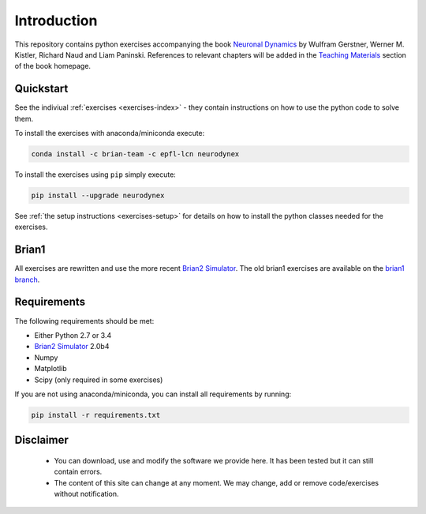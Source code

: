Introduction
===================================

This repository contains python exercises accompanying the book
`Neuronal Dynamics <http://neuronaldynamics.epfl.ch/>`__ by Wulfram
Gerstner, Werner M. Kistler, Richard Naud and Liam Paninski.
References to relevant chapters will be added in the `Teaching Materials <http://neuronaldynamics.epfl.ch/lectures.html>`__ section of
the book homepage.

Quickstart
----------

See the indiviual :ref:`exercises <exercises-index>` - they contain instructions on how to use the python code to solve them.

To install the exercises with anaconda/miniconda execute:

.. code-block:: bash

   conda install -c brian-team -c epfl-lcn neurodynex

To install the exercises using ``pip`` simply execute:

.. code-block:: bash

   pip install --upgrade neurodynex


See :ref:`the setup instructions <exercises-setup>` for details on how to install the python classes needed for the exercises. 

Brian1
------
All exercises are rewritten and use the more recent `Brian2 Simulator <https://github.com/brian-team/brian2>`__.
The old brian1 exercises are available on the `brian1 branch <https://github.com/EPFL-LCN/neuronaldynamics-exercises/tree/brian1>`__.

Requirements
------------

The following requirements should be met:

-  Either Python 2.7 or 3.4
-  `Brian2 Simulator <https://github.com/brian-team/brian2>`__ 2.0b4
-  Numpy
-  Matplotlib
-  Scipy (only required in some exercises)


If you are not using anaconda/miniconda, you can install all requirements by running:

.. code-block:: bash

   pip install -r requirements.txt


Disclaimer
----------

   * You can download, use and modify the software we provide here. It has been tested but it can still contain errors.

   * The content of this site can change at any moment. We may change, add or remove code/exercises without notification.
